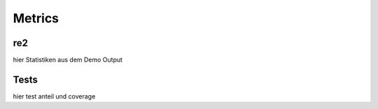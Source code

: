 Metrics
=======

.. _re2:

re2
---
hier Statistiken aus dem Demo Output
   
.. _tests:

Tests
-----

hier test anteil und coverage
